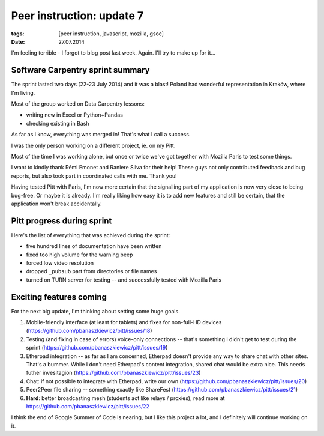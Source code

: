 Peer instruction: update 7
##########################

:tags: [peer instruction, javascript, mozilla, gsoc]
:date: 27.07.2014

I'm feeling terrible - I forgot to blog post last week.  Again.  I'll try to
make up for it...

Software Carpentry sprint summary
=================================

The sprint lasted two days (22-23 July 2014) and it was a blast!  Poland had
wonderful representation in Kraków, where I'm living.

Most of the group worked on Data Carpentry lessons:

* writing new in Excel or Python+Pandas
* checking existing in Bash

As far as I know, everything was merged in!  That's what I call a success.

I was the only person working on a different project, ie. on my Pitt.

Most of the time I was working alone, but once or twice we've got together with
Mozilla Paris to test some things.

I want to kindly thank Rémi Emonet and Raniere Silva for their help!  These
guys not only contributed feedback and bug reports, but also took part in
coordinated calls with me.  Thank you!

Having tested Pitt with Paris, I'm now more certain that the signalling part of
my application is now very close to being bug-free.  Or maybe it is already.
I'm really liking how easy it is to add new features and still be certain, that
the application won't break accidentally.

Pitt progress during sprint
===========================

Here's the list of everything that was achieved during the sprint:

* five hundred lines of documentation have been written
* fixed too high volume for the warning beep
* forced low video resolution
* dropped ``_pubsub`` part from directories or file names
* turned on TURN server for testing -- and successfully tested with Mozilla
  Paris

Exciting features coming
========================

For the next big update, I'm thinking about setting some huge goals.

1. Mobile-friendly interface (at least for tablets) and fixes for non-full-HD
   devices (https://github.com/pbanaszkiewicz/pitt/issues/18)
2. Testing (and fixing in case of errors) voice-only connections -- that's
   something I didn't get to test during the sprint
   (https://github.com/pbanaszkiewicz/pitt/issues/19)
3. Etherpad integration -- as far as I am concerned, Etherpad doesn't provide
   any way to share chat with other sites.  That's a bummer.  While I don't
   need Etherpad's content integration, shared chat would be extra nice.  This
   needs futher invesitagion (https://github.com/pbanaszkiewicz/pitt/issues/23)
4. Chat: if not possible to integrate with Etherpad, write our own
   (https://github.com/pbanaszkiewicz/pitt/issues/20)
5. Peer2Peer file sharing -- something exactly like ShareFest
   (https://github.com/pbanaszkiewicz/pitt/issues/21)
6. **Hard**: better broadcasting mesh (students act like relays / proxies),
   read more at https://github.com/pbanaszkiewicz/pitt/issues/22

I think the end of Google Summer of Code is nearing, but I like this project
a lot, and I definitely will continue working on it.